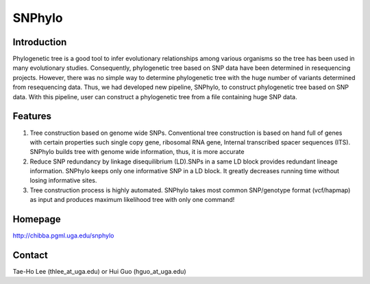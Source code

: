 =======
SNPhylo
=======

Introduction
------------
Phylogenetic tree is a good tool to infer evolutionary relationships among various organisms so the tree has been used in many evolutionary studies. Consequently, phylogenetic tree based on SNP data have been determined in resequencing projects. However, there was no simple way to determine phylogenetic tree with the huge number of variants determined from resequencing data. Thus, we had developed new pipeline, SNPhylo, to construct phylogenetic tree based on SNP data. With this pipeline, user can construct a phylogenetic tree from a file containing huge SNP data.

Features
--------
1. Tree construction based on genome wide SNPs. Conventional tree construction is based on hand full of genes with certain properties such single copy gene, ribosomal RNA gene, Internal transcribed spacer sequences (ITS). SNPhylo builds tree with genome wide information, thus, it is more accurate
2. Reduce SNP redundancy by linkage disequilibrium (LD).SNPs in a same LD block provides redundant lineage information. SNPhylo keeps only one informative SNP in a LD block. It greatly decreases running time without losing informative sites.
3. Tree construction process is highly automated. SNPhylo takes most common SNP/genotype format (vcf/hapmap) as input and produces maximum likelihood tree with only one command!

Homepage
--------
http://chibba.pgml.uga.edu/snphylo

Contact
-------
Tae-Ho Lee (thlee_at_uga.edu) or Hui Guo (hguo_at_uga.edu)
